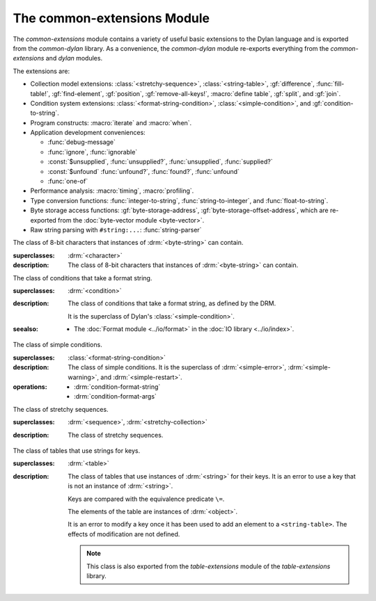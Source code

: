 ****************************
The common-extensions Module
****************************

.. current-library:: common-dylan
.. current-module:: common-extensions

The *common-extensions* module contains a variety of useful basic
extensions to the Dylan language and is exported from the
*common-dylan* library.  As a convenience, the *common-dylan* module
re-exports everything from the *common-extensions* and *dylan* modules.

The extensions are:

- Collection model extensions: :class:`<stretchy-sequence>`,
  :class:`<string-table>`, :gf:`difference`, :func:`fill-table!`,
  :gf:`find-element`, :gf:`position`, :gf:`remove-all-keys!`, 
  :macro:`define table`, :gf:`split`, and :gf:`join`.
- Condition system extensions: :class:`<format-string-condition>`,
  :class:`<simple-condition>`, and :gf:`condition-to-string`.
- Program constructs: :macro:`iterate` and :macro:`when`.
- Application development conveniences:

  - :func:`debug-message`
  - :func:`ignore`, :func:`ignorable`
  - :const:`$unsupplied`, :func:`unsupplied?`, :func:`unsupplied`,
    :func:`supplied?`
  - :const:`$unfound` :func:`unfound?`, :func:`found?`, :func:`unfound`
  - :func:`one-of`

- Performance analysis: :macro:`timing`, :macro:`profiling`.
- Type conversion functions: :func:`integer-to-string`,
  :func:`string-to-integer`, and :func:`float-to-string`.
- Byte storage access functions: :gf:`byte-storage-address`,
  :gf:`byte-storage-offset-address`, which are re-exported from
  the :doc:`byte-vector module <byte-vector>`.
- Raw string parsing with ``#string:...``: :func:`string-parser`

.. macro:: assert
   :statement:

   Signals an error if the expression passed to it evaluates to false.

   :macrocall:

     .. code-block:: dylan

       assert *expression* *format-string* [*format-arg* ]* => *false*

     .. code-block:: dylan

       assert *expression* => *false*

   :parameter expression: A Dylan expression *bnf*.
   :parameter format-string: A Dylan expression *bnf*.
   :parameter format-arg: A Dylan expression *bnf*.

   :value false: ``#f``.

   :description:

     Signals an error if *expression* evaluates to ``#f``.

     An assertion or "assert" is a simple tool for testing that
     conditions hold in program code.

     The *format-string* is a format string as defined on page 112 of
     the DRM. If *format-string* is supplied, the error is formatted
     accordingly, along with any instances of *format-arg*.

     If *expression* is not ``#f``, ``assert`` does not evaluate
     *format-string* or any instances of *format-arg*.

   :seealso:

     - :macro:`debug-assert`

.. class:: <byte-character>
   :sealed:

   The class of 8-bit characters that instances of :drm:`<byte-string>` can
   contain.

   :superclasses: :drm:`<character>`

   :description:

     The class of 8-bit characters that instances of :drm:`<byte-string>`
     can contain.

.. generic-function:: concatenate!
   :open:

   A destructive version of the Dylan language's :drm:`concatenate`;
   that is, one that might modify its first argument.

   :signature: concatenate! *sequence* #rest *more-sequences* => *result-sequence*

   :parameter sequence: An instance of :drm:`<sequence>`.
   :parameter #rest more-sequences: Instances of :drm:`<sequence>`.
   :value result-sequence: An instance of :drm:`<sequence>`.

   :description:

     A destructive version of the Dylan language's :drm:`concatenate`;
     that is, one that might modify its first argument.

     It returns the concatenation of one or more sequences, in a
     sequence that may or may not be freshly allocated. If
     *result-sequence* is freshly allocated, then, as for
     :drm:`concatenate`, it is of the type returned by
     :drm:`type-for-copy` of *sequence*.

   :example:

     .. code-block:: dylan

       > define variable *x* = "great-";
       "great-"
       > define variable *y* = "abs";
       "abs"
       > concatenate! (*x*, *y*);
       "great-abs"
       > *x*;
       "great-abs"
       >

.. generic-function:: condition-to-string
   :open:

   Returns a string representation of a condition object.

   :signature: condition-to-string *condition* => *string*

   :parameter condition: An instance of :drm:`<condition>`.
   :value string: An instance of :drm:`<string>`.

   :description:

     Returns a string representation of a general instance of
     :drm:`<condition>`. There is a method on
     :class:`<format-string-condition>` and method on
     :drm:`<type-error>`.

.. macro:: debug-assert
   :statement:

   Signals an error if the expression passed to it evaluates to false —
   but only when the code is compiled in interactive development mode.

   :macrocall:
     .. code-block:: dylan

       debug-assert *expression* *format-string* [ *format-arg* ]* => *false*

     .. code-block:: dylan

       debug-assert *expression* => *false*

   :parameter expression: A Dylan expression *bnf*.
   :parameter format-string: A Dylan expression *bnf*.
   :parameter format-arg: A Dylan expression *bnf*.
   :value false: ``#f``.

   :description:

     Signals an error if *expression* evaluates to false — but only when
     the code is compiled in debugging mode.

     An assertion or "assert" is a simple and popular development tool
     for testing conditions in program code.

     This macro is identical to :macro:`assert`, except that the assert is
     defined to take place only while debugging.

     The Open Dylan compiler removes debug-assertions when it compiles
     code in "production" mode as opposed to "debugging" mode.

     The *format-string* is a format string as defined on page 112 of
     the DRM.

   :seealso:

     - :macro:`assert`

.. function:: debug-message

   Formats a string and outputs it to the debugger.

   :signature: debug-message *format-string* #rest *format-args* => ()

   :parameter format-string: An instance of :drm:`<string>`.
   :parameter #rest format-args: Instances of :drm:`<object>`.

   :description:

     Formats a string and outputs it to the debugger.

     The *format-string* is a format string as defined on page 112 of
     the DRM.

.. method:: default-handler
   :specializer: <warning>

   Prints the message of a warning instance to the Open Dylan debugger
   window's messages pane.

   :signature: default-handler *warning* => *false*

   :parameter warning: An instance of :drm:`<warning>`.
   :value false: ``#f``.

   :description:

     Prints the message of a warning instance to the Open Dylan debugger
     window's messages pane. It uses :func:`debug-message`, to do so.

     This method is a required, predefined method in the Dylan language,
     described on page 361 of the DRM as printing the warning's message
     in an implementation-defined way. We document this method here
     because our implementation of it uses the function
     :func:`debug-message`, which is defined in the *common-dylan*
     library. Thus to use this :drm:`default-handler` method on
     :drm:`<warning>`, your library needs to use the *common-dylan* library
     or a library that uses it, rather than simply using the Dylan
     library.

   :example:

     In the following code, the signalled messages appear in the Open
     Dylan debugger window.

     .. code-block:: dylan

       define class <my-warning> (<warning>)
       end class;

       define method say-hello()
         format-out("hello there!\\n");
         signal("help!");
         signal(make(<my-warning>));
         format-out("goodbye\\n");
       end method say-hello;

       say-hello();

     The following messages appear in the debugger messages pane::

       Application Dylan message: Warning: help!
       Application Dylan message: Warning: {<my-warning>}

     Where ``{<my-warning>}`` means an instance of ``<my-warning>``.

   :seealso:

     - :func:`debug-message`.
     - :drm:`default-handler`, page 361 of the DRM.

.. function:: default-last-handler

   Formats and outputs a Dylan condition using :gf:`condition-to-string`
   and passes control on to the next handler.

   :signature: default-last-handler *serious-condition* *next-handler* => ()

   :parameter serious-condition: A object of class :drm:`<serious-condition>`.
   :parameter next-handler: A function.

   :description:

     A handler utility function defined on objects of class
     :drm:`<serious-condition>` that can be by bound dynamically around a
     computation via :drm:`let handler <handler>` or installed globally
     via :macro:`define last-handler`.

     This function formats and outputs the Dylan condition
     *serious-condition* using :gf:`condition-to-string` from this library,
     and passes control on to the next handler.

     This function is automatically installed as the last handler if
     your library uses the *common-dylan* library.

   :example:

     The following form defines a dynamic handler around some body:

     .. code-block:: dylan

       let handler <serious-condition> = default-last-handler;

     while the following form installs a globally visible last-handler:

     .. code-block:: dylan

       define last-handler <serious-condition>
         = default-last-handler;

   :seealso:

     - :macro:`define last-handler`
     - *win32-last-handler* in the *C FFI and Win32* library reference, under
       library *win32-user* and module *win32-default-handler*.

.. macro:: define last-handler
   :defining:

   Defines a "last-handler" to be used after any dynamic handlers and
   before calling :drm:`default-handler`.

   :macrocall:
     .. code-block:: dylan

       define last-handler (*condition*, #key *test*, *init-args*)
         = *handler* ;

       define last-handler condition = handler;

       define last-handler;

   :parameter condition: A Dylan expression *bnf*. The class of
     condition for which the handler should be invoked.
   :parameter test: A Dylan expression *bnf*. A function of one argument
     called on the condition to test applicability of the handler.
   :parameter init-args: A Dylan expression *bnf*. A sequence of
     initialization arguments used to make an instance of the handler's
     condition class.
   :parameter handler: A Dylan expression *bnf*. A function of two
     arguments,
   :parameter condition: and *next-handler*, that is called on a
     condition which matches the handler's condition class and test
     function.

   :description:

     A last-handler is a global form of the dynamic handler introduced
     via :drm:`let handler <handler>`, and is defined using an identical
     syntax. The last handler is treated as a globally visible dynamic
     handler. During signalling if a last-handler has been installed
     then it is the last handler tested for applicability before
     :drm:`default-handler` is invoked. If a last-handler has been
     installed then it is also the last handler iterated over in a call
     to :drm:`do-handlers`.

     The first two defining forms are equivalent to the two alternate
     forms of let handler. If more than one of these first defining
     forms is executed then the last one executed determines the
     installed handler. The current last-handler can be uninstalled by
     using the degenerate third case of the defining form, that has no
     condition description or handler function.

     The intention is that libraries will install last handlers to
     provide basic runtime error handling, taking recovery actions such
     as quitting the application, trying to abort the current
     application operation, or entering a connected debugger.

   :example:

     The following form defines a last-handler function called
     *default-last-handler* that is invoked on conditions of class
     :drm:`<serious-condition>`:

     .. code-block:: dylan

       define last-handler <serious-condition>
         = default-last-handler;

   :seealso:

     - *win32-last-handler* in the *C FFI and Win32* library reference,
       under library *win32-user* and module *win32-default-handler*.

.. macro:: define table
   :defining:

   Defines a constant binding in the current module and initializes it
   to a new table object.

   :macrocall:
     .. code-block:: dylan

       define table *name* [ :: *type* ] = { [ *key* => *element* ]* }

   :parameter name: A Dylan name *bnf*.
   :parameter type: A Dylan operand *bnf*. Default value: :drm:`<table>`.
   :parameter key: A Dylan expression *bnf*.
   :parameter element: A Dylan expression *bnf*.

   :description:

     Defines a constant binding *name* in the current module, and
     initializes it to a new table object, filled in with the keys and
     elements specified.

     If the argument *type* is supplied, the new table created is an
     instance of that type. Therefore *type* must be :drm:`<table>` or a
     subclass thereof. If *type* is not supplied, the new table created
     is an instance of a concrete subclass of :drm:`<table>`.

   :example:

     .. code-block:: dylan

       define table $colors :: <object-table>
         = { #"red" => $red,
             #"green" => $green,
             #"blue" => $blue };

.. generic-function:: difference
   :open:

   Returns a sequence containing the elements of one sequence that are
   not members of a second.

   :signature: difference *sequence-1* *sequence-2* #key *test* => *result-sequence*

   :parameter sequence-1: An instance of :drm:`<sequence>`.
   :parameter sequence-2: An instance of :drm:`<sequence>`.
   :parameter test: An instance of :drm:`<function>`. Default value: ``\==``.
   :value result-sequence: An instance of :drm:`<sequence>`.

   :description:

     Returns a sequence containing the elements of *sequence-1* that are
     not members of *sequence-2*. You can supply a membership test
     function as *test*.

   :example:

     .. code-block:: dylan

       > difference(#(1,2,3), #(2,3,4));
       #(1)
       >

.. function:: false-or

   Returns a union type comprised of ``singleton(#f)`` and one or more types.

   :signature: false-or *type* #rest *more-types* => *result-type*

   :parameter type: An instance of :drm:`<type>`.
   :parameter #rest more-types: Instances of :drm:`<type>`.
   :value result-type: An instance of :drm:`<type>`.

   :description:

     Returns a union type comprised of ``singleton(#f)``, *type*, any
     other types passed as *more-types*.

     This function is useful for specifying slot types and function
     return values.

     The expression

     .. code-block:: dylan

       false-or(*t-1*, *t-2*, ..)

     is type-equivalent to

     .. code-block:: dylan

       type-union(singleton(#f), *t-1*, *t-2*, ..)

.. function:: fill-table!

   Fills a table with the keys and elements supplied.

   :signature: fill-table! *table* *keys-and-elements* => *table*

   :parameter table: An instance of :drm:`<table>`.
   :parameter keys-and-elements: An instance of :drm:`<sequence>`.
   :value table: An instance of :drm:`<table>`.

   :description:

     Modifies table so that it contains the keys and elements supplied
     in the sequence *keys-and-elements*.

     This function interprets *keys-and-elements* as key-element pairs,
     that is, it treats the first element as a table key, the second as
     the table element corresponding to that key, and so on. The keys
     and elements should be suitable for *table*.

     Because *keys-and-elements* is treated as a sequence of paired
     key-element values, it should contain an even number of elements;
     if it contains an odd number of elements, *fill-table!* ignores the
     last element (which would have been treated as a key).

.. generic-function:: find-element
   :open:

   Returns an element from a collection such that the element satisfies
   a predicate.

   :signature: find-element *collection* *function* #key *skip* *failure* => *element*

   :parameter collection: An instance of :drm:`<collection>`.
   :parameter predicate: An instance of :drm:`<function>`.
   :parameter #key skip: An instance of :drm:`<integer>`. Default value: 0.
   :parameter #key failure: An instance of :drm:`<object>`. Default value: ``#f``.
   :value element: An instance of :drm:`<object>`.

   :description:

     Returns a collection element that satisfies *predicate*.

     This function is identical to Dylan's :drm:`find-key`, but it
     returns the element that satisfies *predicate* rather than the key
     that corresponds to the element.

.. function:: float-to-string

   Formats a floating-point number to a string.

   :signature: float-to-string *float* => *string*

   :parameter float: An instance of ``<float>``.
   :value string: An instance of :drm:`<string>`.

   :description:

     Formats a floating-point number to a string. It uses scientific
     notation where necessary.

.. class:: <format-string-condition>
   :sealed:
   :instantiable:

   The class of conditions that take a format string.

   :superclasses: :drm:`<condition>`

   :description:

     The class of conditions that take a format string, as defined by
     the DRM.

     It is the superclass of Dylan's :class:`<simple-condition>`.

   :seealso:

     - The :doc:`Format module <../io/format>` in the :doc:`IO library <../io/index>`.

.. function:: ignore

   A compiler directive that tells the compiler it must not issue a
   warning if its argument is bound but not referenced.

   :signature: ignore *variable* => ()

   :parameter variable: A Dylan variable-name *bnf*.

   :description:

     When the compiler encounters a variable that is bound but not
     referenced, it normally issues a warning. The ``ignore`` function
     is a compiler directive that tells the compiler it *must not* issue
     this warning if *variable* is bound but not referenced. The
     ``ignore`` function has no run-time cost.

     The ``ignore`` function is useful for ignoring arguments passed to,
     or values returned by, a function, method, or macro. The function
     has the same extent as a :drm:`let`; that is, it applies to the
     smallest enclosing implicit body.

     Use ``ignore`` if you never intend to reference *variable* within
     the extent of the ``ignore``. The compiler will issue a warning to
     tell you if your program violates the ``ignore``. If you are not
     concerned about the ``ignore`` being violated, and do not wish to
     be warned if violation occurs, use :func:`ignorable` instead.

   :example:

     This function ignores some of its arguments:

     .. code-block:: dylan

       define method foo (x ::<integer>, #rest args)
         ignore(args);
         ...
       end

     Here, we use *ignore* to ignore one of the values returned by *fn*:

     .. code-block:: dylan

       let (x,y,z) = fn();
       ignore(y);

   :seealso:

     - :func:`ignorable`

.. function:: ignorable

   A compiler directive that tells the compiler it *need not* issue a
   warning if its argument is bound but not referenced.

   :signature: ignorable *variable* => ()

   :parameter variable: A Dylan variable-name *bnf*.

   :description:

     When the compiler encounters a variable that is bound but not
     referenced, it normally issues a warning. The ``ignorable``
     function is a compiler directive that tells the compiler it *need
     not* issue this warning if *variable* is bound but not referenced.
     The ``ignorable`` function has no run-time cost.

     The ``ignorable`` function is useful for ignoring arguments passed
     to, or values returned by, a function, method, or macro. The
     function has the same extent as a :drm:`let`; that is, it applies
     to the smallest enclosing implicit body.

     The ``ignorable`` function is similar to :func:`ignore`. However,
     unlike :func:`ignore`, it does not issue a warning if you
     subsequently reference *variable* within the extent of the
     ``ignorable`` declaration. You might prefer ``ignorable`` to
     :func:`ignore` if you are not concerned about such violations and
     do not wish to be warned about them.

   :example:

     This function ignores some of its arguments:

     .. code-block:: dylan

       define method foo (x ::<integer>, #rest args)
         ignorable(args);
         ...
       end

     Here, we use ``ignorable`` to ignore one of the values returned by
     *fn*:

     .. code-block:: dylan

       let (x,y,z) = fn();
       ignorable(y);

   :seealso:

     - :func:`ignore`

.. function:: integer-to-string

   Returns a string representation of an integer.

   :signature: integer-to-string *integer* #key *base* *size* *fill* => *string*

   :parameter integer: An instance of :drm:`<integer>`.
   :parameter base: An instance of :drm:`<integer>`. Default value: 10.
   :parameter size: An instance of :drm:`<integer>` or ``#f``. Default value: ``#f``.
   :parameter fill: An instance of :drm:`<character>`. Default value: 0.
   :value string: An instance of :drm:`<byte-string>`.

   :description:

     Returns a string representation of *integer* in the given *base*,
     which must be between 2 and 36. The size of the string is
     right-aligned to *size* if *size* is not ``#f``, and it is filled
     with the *fill* character. If the string is already larger than
     *size* then it is not truncated.

.. macro:: iterate
   :statement:

   Iterates over a body.

   :macrocall:
     .. code-block:: dylan

       iterate *name* ({*argument* [ = *init-value* ]}*)
         [ *body* ]
       end [ iterate ]

   :parameter name: A Dylan variable-name *bnf*.
   :parameter argument: A Dylan variable-name *bnf*.
   :parameter init-value: A Dylan expression *bnf*.
   :parameter body: A Dylan body *bnf*.
   :value value: Zero or more instances of :drm:`<object>`.

   :description:

     Defines a function that can be used to iterate over a body. It is
     similar to *for*, but allows you to control when iteration will
     occur.

     It creates a function called *name* which will perform a single
     step of the iteration at a time; *body* can call *name* whenever it
     wants to iterate another step. The form evaluates by calling the
     new function with the initial values specified.

   :example:

     .. code-block:: dylan

        iterate recurse (x = 5)
          if (x < 2) x else x * recurse(x - 1) end
        end

.. function:: one-of

   Returns a union type comprised of singletons formed from its arguments.

   :signature: one-of *object* #rest *more-objects* => *type*

   :parameter object: An instance of :drm:`<object>`.
   :parameter #rest more-objects: Instances of :drm:`<object>`.
   :value type: An instance of :drm:`<type>`.

   :description:

     Returns a union type comprised of ``singleton(object)`` and the
     singletons of any other objects passed with *more-object*.

     .. code-block:: dylan

       one-of(x, y, z)

     Is a type expression that is equivalent to

     .. code-block:: dylan

       type-union(singleton(x), singleton(y), singleton(z))

.. generic-function:: position
   :open:

   Returns the key at which a particular value occurs in a sequence.

   :signature: position *sequence* *target* #key *test* *start* *end* *skip* *count* => *position*

   :parameter sequence: An instance of :drm:`<sequence>`.
   :parameter target: An instance of :drm:`<object>`.
   :parameter #key test: An instance of :drm:`<function>`. Default value: ``\==``.
   :parameter #key start: An instance of :drm:`<integer>`. Default value: 0.
   :parameter #key end: An instance of :drm:`<object>`. Default value: ``#f``.
   :parameter #key skip: An instance of :drm:`<integer>`. Default value: 0.
   :parameter #key count: An instance of :drm:`<object>`. Default value: ``#f``.
   :value position: An instance of ``false-or(<integer>)``.

   :description:

     Returns the position at which *target* occurs in *sequence*.

     If *test* is supplied, *position* uses it as an equivalence
     predicate for comparing *sequence* 's elements to *target*. It should
     take two objects and return a boolean. The default predicate used is
     ``\==``.

     The *skip* argument is interpreted as it is by Dylan's :drm:`find-key`
     function: *position* ignores the first *skip* elements that match
     *target*, and if *skip* or fewer elements satisfy *test*, it
     returns ``#f``.

     The *start* and *end* arguments indicate, if supplied, which subrange
     of the *sequence* is used for the search.

.. generic-function:: remove-all-keys!
   :open:

   Removes all keys in a mutable collection, leaving it empty.

   :signature: remove-all-keys! *mutable-collection* => ()

   :parameter mutable-collection: An instance of :drm:`<mutable-collection>`.

   :description:

     Modifies *mutable-collection* by removing all its keys and leaving it
     empty. There is a predefined method on :drm:`<table>`.

.. class:: <simple-condition>
   :sealed:
   :instantiable:

   The class of simple conditions.

   :superclasses: :class:`<format-string-condition>`

   :description:

     The class of simple conditions. It is the superclass of :drm:`<simple-error>`,
     :drm:`<simple-warning>`, and :drm:`<simple-restart>`.

   :operations:

     - :drm:`condition-format-string`
     - :drm:`condition-format-args`

.. class:: <stretchy-sequence>
   :open:
   :abstract:

   The class of stretchy sequences.

   :superclasses: :drm:`<sequence>`, :drm:`<stretchy-collection>`

   :description:

     The class of stretchy sequences.

.. _string-parser:

.. function:: string-parser

   Returns the string it is passed. This function is not intended to
   be called directly by user code.

   :signature: string-parser *string* => *string*

   :parameter string: An instance of :drm:`<string>`.
   :value string: An instance of :drm:`<string>`.

   :description:

     This function is called by the Dylan compiler when it encounters
     a form starting with ``#string:`` in Dylan source code.  Here are
     some examples showing the "raw" string syntax and the equivalent
     string written using stanard Dylan string syntax::

	#string:".\*[A-Z]" = ".\\*[A-Z]"
	#string:["foo"] = "\"foo\""
	#string:"\\\" = "\\\\\\"
	#string:{a["b"]} = "a[\"b\"]"
	#string:[\documentclass[12pt\]{article}
	\usepackage{lingmacros}
        ]

     Note that in the last example above, ``\]`` escapes the close
     delimiter. Backslash followed by the end delimiter (see below) is
     the **only** escape sequence recognized.  In most cases it
     shouldn't be necessary to use any escaping, since one can usually
     just use a different set of delimiters.

     Any of the following matched start/end delimeter pairs may be
     used around the string, providing some flexibility in case one of
     the delimiters occurs in the string::

	"" [] {} ()

     Note also that the string may span multiple lines. Any trailing
     whitespace (spaces and tabs) at the end of a line is removed.
     Both ``\n`` and ``\r\n`` result in a single ``\n`` character
     being included in the resulting string.

.. class:: <string-table>
   :sealed:
   :instantiable:

   The class of tables that use strings for keys.

   :superclasses: :drm:`<table>`

   :description:

     The class of tables that use instances of :drm:`<string>` for their
     keys. It is an error to use a key that is not an instance of
     :drm:`<string>`.

     Keys are compared with the equivalence predicate ``\=``.

     The elements of the table are instances of :drm:`<object>`.

     It is an error to modify a key once it has been used to add an element
     to a ``<string-table>``. The effects of modification are not defined.

     .. note:: This class is also exported from the *table-extensions* module
        of the *table-extensions* library.

.. function:: string-to-integer

   Returns the integer represented by its string argument, or by a
   substring of that argument, in a number base between 2 and 36.

   :signature: string-to-integer *string* #key *base* *start* *end* *default* => *integer* *next-key*

   :parameter string: An instance of :drm:`<byte-string>`.
   :parameter #key base: An instance of :drm:`<integer>`. Default value: 10.
   :parameter #key start: An instance of :drm:`<integer>`. Default value: 0.
   :parameter #key end: An instance of :drm:`<integer>`. Default value: ``sizeof(*string*)``.
   :parameter #key default: An instance of :drm:`<integer>`. Default value: :const:`$unsupplied`.
   :value integer: An instance of :drm:`<integer>`.
   :value next-key: An instance of :drm:`<integer>`.

   :description:

     Returns the integer represented by the characters of *string* in
     the number base *base*, where *base* is between 2 and 36. You can
     constrain the search to a substring of *string* by giving values
     for *start* and *end*.

     This function returns the next key beyond the last character it
     examines.

     If there is no integer contained in the specified region of the
     string, this function returns *default*, if specified. If you do
     not give a value for *default*, this function signals an error.

     This function is similar to C's ``strtod`` function.

.. function:: subclass

   Returns a type representing a class and its subclasses.

   :signature: subclass *class* => *subclass-type*

   :parameter class: An instance of :drm:`<class>`.
   :value subclass-type: An instance of :drm:`<type>`.

   :description:

     Returns a type that describes all the objects representing
     subclasses of the given class. We term such a type a *subclass
     type*.

     The ``subclass`` function is allowed to return an existing type if
     that type is type equivalent to the subclass type requested.

     Without ``subclass``, methods on generic functions (such as Dylan's
     standard :drm:`make` and :drm:`as`) that take types as arguments
     are impossible to reuse without resorting to ad hoc techniques. In
     the language defined by the DRM, the only mechanism available for
     specializing such methods is to use singleton types. A singleton
     type specializer used in this way, by definition, gives a method
     applicable to exactly one type. In particular, such methods are not
     applicable to subtypes of the type in question. In order to define
     reusable methods on generic functions like this, we need a type
     which allows us to express applicability to a type and all its
     subtypes.

     For an object *O* and class *Y*, the following :drm:`instance?`
     relationship applies:

     **INSTANCE-1**: ``instance?(*O*, subclass(*Y*))``
       True if and only if *O* is a class and *O* is a subclass of *Y*.

     For classes *X* and *Y* the following :drm:`subtype?` relationships hold
     (note that a rule applies only when no preceding rule matches):

     **SUBTYPE-1**: ``subtype?(subclass(*X*), subclass(*Y*))``
       True if and only if *X* is a subclass of *Y*.

     **SUBTYPE-2**: ``subtype?(singleton(*X*), subclass(*Y*))``
       True if and only if *X* is a class and *X* is a subclass of *Y*.

     **SUBTYPE-3**: ``subtype?(subclass(*X*), singleton(*Y*))``
       Always false.

     **SUBTYPE-4**: ``subtype?(subclass(*X*), *Y*)``
       where *Y* is not a subclass type. True if *Y* is :drm:`<class>` or
       any proper superclass of :drm:`<class>` (including :drm:`<object>`, any
       implementation-defined supertypes, and unions involving any of
       these). There may be other implementation-defined combinations of
       types *X* and *Y* for which this is also true.

     **SUBTYPE-5**: ``subtype?(*X*, subclass(*Y*))``
       where *X* is not a subclass type. True if *Y* is :drm:`<object>` or any
       proper supertype of :drm:`<object>` and *X* is a subclass of :drm:`<class>`.

     Note that by subclass relationships *SUBTYPE-4* and *SUBTYPE-5*, we get
     this correspondence: :drm:`<class>` and ``subclass(<object>)`` are type
     equivalent.

     Where the :drm:`subtype?` test has not been sufficient to determine an
     ordering for a method's argument position, the following further
     method-ordering rules apply to cases involving subclass types (note that
     a rule applies only when no preceding rule matches):

     - **SPECIFICITY+1**. ``subclass(*X*)`` precedes ``subclass(*Y*)``
       when the argument is a class *C* and *X* precedes *Y* in the
       class precedence list of *C*.

     - **SPECIFICITY+2**. ``subclass(*X*)`` always precedes *Y*, *Y* not
       a subclass type. That is, applicable subclass types precede any
       other applicable class-describing specializer.

     The constraints implied by sealing come by direct application of sealing
     rules 1–3 (see page 136 of the DRM) and the following disjointness
     criteria for subclass types (note that a rule applies only when no
     preceding rule matches):

     - **DISJOINTNESS+1**. A subclass type ``subclass(*X*)`` and a
       type *Y* are disjoint if *Y* is disjoint from :drm:`<class>`, or if
       *Y* is a subclass of :drm:`<class>` without instance classes that
       are also subclasses of *X*.

     - **DISJOINTNESS+2**. Two subclass types ``subclass(*X*)`` and
       ``subclass(*Y*)`` are disjoint if the classes *X* and *Y* are
       disjoint.

     - **DISJOINTNESS+3**. A subclass type ``subclass(*X*)`` and a
       singleton type ``singleton(*O*)`` are disjoint unless *O* is a
       class and *O* is a subclass of *X*.

     The guiding principle behind the semantics is that, as far as possible,
     methods on classes called with an instance should behave isomorphically
     to corresponding methods on corresponding subclass types called with the
     class of that instance. So, for example, given the heterarchy::

       <object>
         \|
         <A>
         / \\
       <B> <C>
        \\ /
         <D>

     and methods:

     .. code-block:: dylan

       method foo (<A>)
       method foo (<B>)
       method foo (<C>)
       method foo (<D>)

       method foo-using-type (subclass(<A>))
       method foo-using-type (subclass(<B>))
       method foo-using-type (subclass(<C>))
       method foo-using-type (subclass(<D>))

     that for a direct instance *D1* of ``<D>``:

     .. code-block:: dylan

       foo-using-type(<D>)

     should behave analogously to:

     .. code-block:: dylan

       foo(D1)

     with respect to method selection.

   :example:

     .. code-block:: dylan

       define class <A> (<object>) end;
       define class <B> (<A>) end;
       define class <C> (<A>) end;
       define class <D> (<B>, <C>) end;

       define method make (class :: subclass(<A>), #key)
         print("Making an <A>");
         next-method();
       end method;

       define method make (class :: subclass(<B>), #key)
         print("Making a <B>");
         next-method();
       end method;

       define method make (class :: subclass(<C>), #key)
         print("Making a <C>");
         next-method();
       end method;

       define method make (class :: subclass(<D>), #key)
         print("Making a <D>");
         next-method();
       end method;

     ::

       ? make(<D>);
       Making a <D>
       Making a <B>
       Making a <C>
       Making an <A>
       {instance of <D>}

.. constant:: $unfound

   A unique value that can be used to indicate that a search operation
   failed.

   :type: <list>
   :value: A unique value.

   :description:

     A unique value that can be used to indicate that a search operation
     failed.

   :example:

     .. code-block:: dylan

        if (unfound?(element(section-index-table, section-name,
                             default: $unfound)))
          section-index-table[section-name] := section-index-table.size + 1;
          write-record(stream, #"SECTIONNAME", section-name);
        end if;

   :seealso:

     - :func:`found?`
     - :func:`unfound?`
     - :func:`unfound`

.. function:: unfound

   Returns the unique "unfound" value, :const:`$unfound`.

   :signature: unfound () => *unfound-marker*

   :value unfound-marker: The value :const:`$unfound`.

   :description:

   Returns the unique "unfound" value, :const:`$unfound`.

   :example:

      See :const:`$unfound`.

   :seealso:

     - :func:`found?`
     - :func:`unfound?`
     - :const:`$unfound`

.. function:: found?

   Returns true if *object* is not equal to :const:`$unfound`, and false otherwise.

   :signature: found? *object* => *boolean*

   :parameter object: An instance of :drm:`<object>`.
   :value boolean: An instance of :drm:`<boolean>`.

   :description:

     Returns true if *object* is not equal to :const:`$unfound`, and false otherwise.

     It uses ``\=`` as the equivalence predicate.

   :example:

      See :const:`$unfound`.

   :seealso:

     - :const:`$unfound`
     - :func:`unfound?`
     - :func:`unfound`

.. function:: unfound?

   Returns true if its argument is equal to the unique "unfound" value,
   :const:`$unfound`, and false if it is not.

   :signature: unfound? *object* => *unfound?*

   :parameter object: An instance of :drm:`<object>`.
   :value unfound?: An instance of :drm:`<boolean>`.

   :description:

     Returns true if *object* is equal to the unique "unfound" value,
     :const:`$unfound`, and false if it is not. It uses ``\=``
     as the equivalence predicate.

   :example:

      See :const:`$unfound`.

   :seealso:

     - :func:`found?`
     - :const:`$unfound`
     - :func:`unfound`

.. constant:: $unsupplied

   A unique value that can be used to indicate that a keyword was not
   supplied.

   :type: <list>
   :value: A unique value.

   :description:

     A unique value that can be used to indicate that a keyword was not
     supplied.

   :example:

     .. code-block:: dylan

        define method find-next-or-previous-string
            (frame :: <editor-state-mixin>,
             #key reverse? = $unsupplied)
         => ()
          let editor :: <basic-editor> = frame-editor(frame);
          let reverse?
            = if (supplied?(reverse?))
                reverse?
              else
                editor-reverse-search?(editor)
              end;
          ...
        end;

   :seealso:

     - :func:`supplied?`
     - :func:`unsupplied`
     - :func:`unsupplied?`

.. function:: unsupplied

   Returns the unique "unsupplied" value, :const:`$unsupplied`.

   :signature: unsupplied () => *unsupplied-marker*

   :value unsupplied-marker: The value :const:`$unsupplied`.

   :description:

     Returns the unique "unsupplied" value, :const:`$unsupplied`.

   :example:

      See :const:`$unsupplied`.

   :seealso:

     - :func:`supplied?`
     - :const:`$unsupplied`
     - :func:`unsupplied?`

.. function:: supplied?

   Returns true if its argument is not equal to the unique "unsupplied"
   value, :const:`$unsupplied`, and false if it is.

   :signature: supplied? *object* => *supplied?*

   :parameter object: An instance of :drm:`<object>`.
   :value supplied?: An instance of :drm:`<boolean>`.

   :description:

     Returns true if *object* is not equal to the unique "unsupplied"
     value, :const:`$unsupplied`, and false if it is. It uses ``\=`` as
     the equivalence predicate.

   :example:

      See :const:`$unsupplied`.

   :seealso:

     - :const:`$unsupplied`
     - :func:`unsupplied`
     - :func:`unsupplied?`

.. function:: unsupplied?

   Returns true if its argument is equal to the unique "unsupplied"
   value, :const:`$unsupplied`, and false if it is not.

   :signature: unsupplied? *value* => *boolean*

   :parameter value: An instance of :drm:`<object>`.
   :value boolean: An instance of :drm:`<boolean>`.

   :description:

     Returns true if its argument is equal to the unique "unsupplied"
     value, :const:`$unsupplied`, and false if it is not. It uses ``\=``
     as the equivalence predicate.

   :example:

      See :const:`$unsupplied`.

   :seealso:

     - :func:`supplied?`
     - :const:`$unsupplied`
     - :func:`unsupplied`

.. macro:: when
   :statement:

   Executes an implicit body if a test expression is true, and does
   nothing if the test is false.

   :macrocall:
     .. code-block:: dylan

       when (*test*) [ *consequent* ] end [ when ]

   :parameter test: A Dylan expression *bnf*.
   :parameter consequent: A Dylan body *bnf*.
   :value value: Zero or more instances of :drm:`<object>`.

   :description:

     Executes *consequent* if *test* is true, and does nothing if *test*
     is false.

     This macro behaves identically to Dylan's standard :drm:`if`
     statement macro, except that there is no alternative flow of
     execution when the test is false.

   :example:

     .. code-block:: dylan

       when (x < 0)
         ~ x;
       end;

.. function:: split

   Split a sequence (e.g., a string) into subsequences delineated by a
   given separator.

   :signature: split *sequence* *separator* #key *start* *end* *count* *remove-if-empty?* => *parts*

   :parameter sequence: An instance of :drm:`<sequence>`.
   :parameter separator: An instance of :drm:`<object>`.
   :parameter #key start: An instance of :drm:`<integer>`.  Default value: 0.
   :parameter #key end: An instance of :drm:`<integer>`.  Default value: ``sequence.size``.
   :parameter #key count: An instance of :drm:`<integer>`.  Default value: no limit.
   :parameter #key remove-if-empty?: An instance of :drm:`<boolean>`.  Default value: #f.
   :value parts: An instance of :drm:`<sequence>`.

   :description:

     Splits *sequence* into subsequences, splitting at each occurrence
     of *separator*.  The *sequence* is searched from left to right,
     starting at *start* and ending at ``end - 1``.

     The resulting *parts* sequence is limited in size to *count* elements.

     If *remove-if-empty?* is true, the result will not contain any
     subsequences that are empty.

     There are methods specialized on various types of *separator*.
     The most basic *separator* type is :drm:`<function>`, with which all
     of the others may be implemented.

     ``split(seq :: <sequence>, separator :: <function>, ...)``
        This is the most basic method, since others can be implemented
        in terms of it.  The 'separator' function must accept three
        arguments: (1) the sequence in which to search for a
        separator, (2) the start index in that sequence at which to
        begin searching, and (3) the index at which to stop searching.
        The function must return #f to indicate that no separator was
        found, or two values: the start and end indices of the
        separator in the given sequence.  The initial start and end
        indices passed to the 'separator' function are the same as the
        'start' and 'end' arguments passed to 'split'.  The
        'separator' function should stay within the given bounds
        whenever possible.  (In particular it may not always be
        possible when the separator is a regex.)

     ``split(seq :: <sequence>, separator :: <object>, #key test = \==, ...)``
        Splits 'seq' around occurrences of 'separator' using 'test' to check
        for equality.  This method handles the relatively common case where
        'seq' is a string and 'separator' is a character.

     ``split(seq :: <sequence>, separator :: <sequence>, #key test = \==, ...)``
        Splits 'seq' around occurrences of the 'separator'
        subsequence.  This handles the relatively common case where
        'seq' and 'separator' are both strings.

        Note that if you want to use 'split' to find a sequence which
        is a single element of another sequence it won't work because
        this method is more specific than the previous one.  That is
        considered to be an uncommon case and can be handled by using
        the method on :drm:`<function>`.

   :example:

     .. code-block:: dylan

       split("a.b.c", '.') => #("a", "b", "c")

   :seealso:

     - :gf:`join`

.. generic-function:: join
   :open:

   Join several sequences (e.g. strings) together, including a separator
   between each pair of adjacent sequences.

   :signature: join *sequences* *separator* #key *key* *conjunction* => *joined*
   :parameter sequences: An instance of :drm:`<sequence>`.
   :parameter separator: An instance of :drm:`<sequence>`.
   :parameter #key key: Transformation to apply to each item. Default value: ``identity``.
   :parameter #key conjunction: Last separator. Default value: #f
   :value joined: An instance of :drm:`<sequence>`.

   :description:

     Join *sequences* together, including *separator* between each sequence.

     If the first argument is empty, an empty sequence of type
     ``type-for-copy(separator)`` is returned. If *sequences* is of size one,
     the first element is returned. Otherwise, the resulting *joined* sequence
     will be of the same type as *sequences*.

     Every element in *sequences* is transformed by *key*, which is a function
     that must accept one argument.

     If *conjunction* is not false, it is used instead of *separator* to join
     the last pair of elements in *sequences*.

   :example:

   .. code-block:: dylan

     join(range(from: 1, to: 3), ", ",
          key: integer-to-string, conjunction: " and ")
     => "1, 2 and 3"

   :seealso:

     - :meth:`join <join(<sequence>, <sequence>)>`
     - :func:`split`

.. method:: join
   :specializer: <sequence>, <sequence>

   Join several sequences together, including a separator between each pair of
   adjacent sequences.

   :signature: join *sequences* *separator* #key *key* *conjunction* => *joined*
   :parameter items: An instance of :drm:`<sequence>`.
   :parameter separator: An instance of :drm:`<sequence>`.
   :parameter #key key: Transformation to apply to each item. An instance of :drm:`<function>`.
   :parameter #key conjunction: Last separator. An instance of ``false-or(<sequence>)``.
   :value joined: An instance of :drm:`<sequence>`.

   :seealso:

     - :gf:`join`
     - :func:`split`
